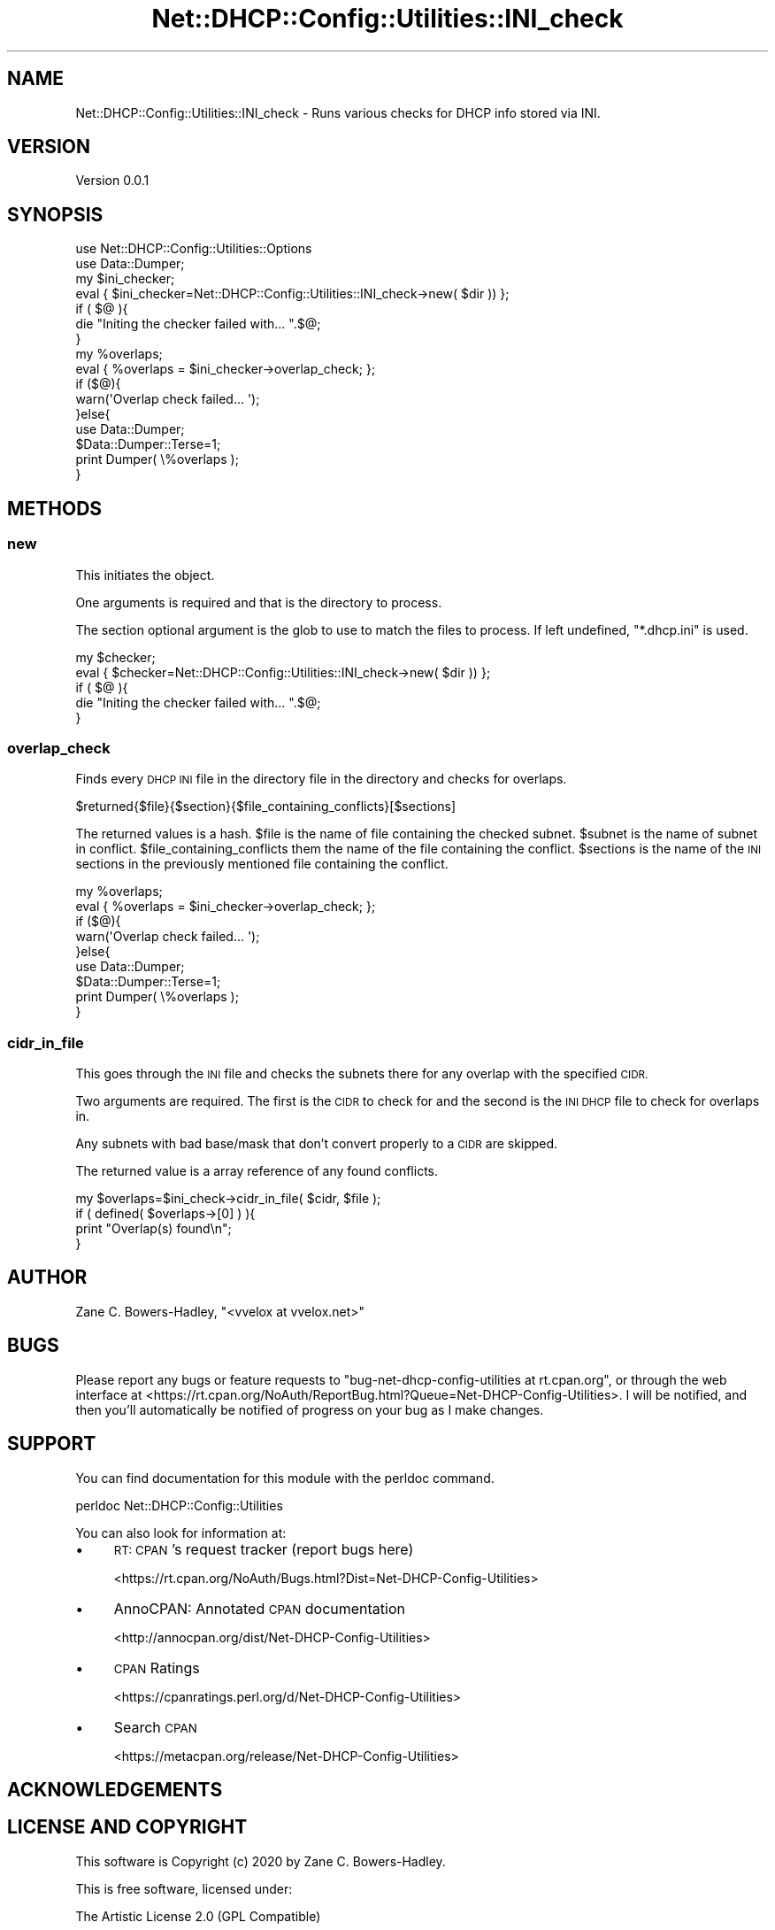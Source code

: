 .\" Automatically generated by Pod::Man 4.14 (Pod::Simple 3.40)
.\"
.\" Standard preamble:
.\" ========================================================================
.de Sp \" Vertical space (when we can't use .PP)
.if t .sp .5v
.if n .sp
..
.de Vb \" Begin verbatim text
.ft CW
.nf
.ne \\$1
..
.de Ve \" End verbatim text
.ft R
.fi
..
.\" Set up some character translations and predefined strings.  \*(-- will
.\" give an unbreakable dash, \*(PI will give pi, \*(L" will give a left
.\" double quote, and \*(R" will give a right double quote.  \*(C+ will
.\" give a nicer C++.  Capital omega is used to do unbreakable dashes and
.\" therefore won't be available.  \*(C` and \*(C' expand to `' in nroff,
.\" nothing in troff, for use with C<>.
.tr \(*W-
.ds C+ C\v'-.1v'\h'-1p'\s-2+\h'-1p'+\s0\v'.1v'\h'-1p'
.ie n \{\
.    ds -- \(*W-
.    ds PI pi
.    if (\n(.H=4u)&(1m=24u) .ds -- \(*W\h'-12u'\(*W\h'-12u'-\" diablo 10 pitch
.    if (\n(.H=4u)&(1m=20u) .ds -- \(*W\h'-12u'\(*W\h'-8u'-\"  diablo 12 pitch
.    ds L" ""
.    ds R" ""
.    ds C` ""
.    ds C' ""
'br\}
.el\{\
.    ds -- \|\(em\|
.    ds PI \(*p
.    ds L" ``
.    ds R" ''
.    ds C`
.    ds C'
'br\}
.\"
.\" Escape single quotes in literal strings from groff's Unicode transform.
.ie \n(.g .ds Aq \(aq
.el       .ds Aq '
.\"
.\" If the F register is >0, we'll generate index entries on stderr for
.\" titles (.TH), headers (.SH), subsections (.SS), items (.Ip), and index
.\" entries marked with X<> in POD.  Of course, you'll have to process the
.\" output yourself in some meaningful fashion.
.\"
.\" Avoid warning from groff about undefined register 'F'.
.de IX
..
.nr rF 0
.if \n(.g .if rF .nr rF 1
.if (\n(rF:(\n(.g==0)) \{\
.    if \nF \{\
.        de IX
.        tm Index:\\$1\t\\n%\t"\\$2"
..
.        if !\nF==2 \{\
.            nr % 0
.            nr F 2
.        \}
.    \}
.\}
.rr rF
.\" ========================================================================
.\"
.IX Title "Net::DHCP::Config::Utilities::INI_check 3"
.TH Net::DHCP::Config::Utilities::INI_check 3 "2020-05-04" "perl v5.32.0" "User Contributed Perl Documentation"
.\" For nroff, turn off justification.  Always turn off hyphenation; it makes
.\" way too many mistakes in technical documents.
.if n .ad l
.nh
.SH "NAME"
Net::DHCP::Config::Utilities::INI_check \- Runs various checks for DHCP info stored via INI.
.SH "VERSION"
.IX Header "VERSION"
Version 0.0.1
.SH "SYNOPSIS"
.IX Header "SYNOPSIS"
.Vb 2
\&    use Net::DHCP::Config::Utilities::Options
\&    use Data::Dumper;
\&
\&    my $ini_checker;
\&    eval { $ini_checker=Net::DHCP::Config::Utilities::INI_check\->new( $dir )) };
\&    if ( $@ ){
\&        die "Initing the checker failed with... ".$@;
\&    }
\&
\&    my %overlaps;
\&    eval { %overlaps = $ini_checker\->overlap_check; };
\&    if ($@){
\&        warn(\*(AqOverlap check failed... \*(Aq);
\&    }else{
\&        use Data::Dumper;
\&        $Data::Dumper::Terse=1;
\&        print Dumper( \e%overlaps );
\&    }
.Ve
.SH "METHODS"
.IX Header "METHODS"
.SS "new"
.IX Subsection "new"
This initiates the object.
.PP
One arguments is required and that is the directory to process.
.PP
The section optional argument is the glob to use to match the files to process.
If left undefined, \*(L"*.dhcp.ini\*(R" is used.
.PP
.Vb 5
\&    my $checker;
\&    eval { $checker=Net::DHCP::Config::Utilities::INI_check\->new( $dir )) };
\&    if ( $@ ){
\&        die "Initing the checker failed with... ".$@;
\&    }
.Ve
.SS "overlap_check"
.IX Subsection "overlap_check"
Finds every \s-1DHCP INI\s0 file in the directory file in the directory and
checks for overlaps.
.PP
.Vb 1
\&    $returned{$file}{$section}{$file_containing_conflicts}[$sections]
.Ve
.PP
The returned values is a hash. \f(CW$file\fR is the name of file containing the checked
subnet. \f(CW$subnet\fR is the name of subnet in conflict. \f(CW$file_containing_conflicts\fR them
the name of the file containing the conflict. \f(CW$sections\fR is the name of the \s-1INI\s0
sections in the previously mentioned file containing the conflict.
.PP
.Vb 9
\&    my %overlaps;
\&    eval { %overlaps = $ini_checker\->overlap_check; };
\&    if ($@){
\&        warn(\*(AqOverlap check failed... \*(Aq);
\&    }else{
\&        use Data::Dumper;
\&        $Data::Dumper::Terse=1;
\&        print Dumper( \e%overlaps );
\&    }
.Ve
.SS "cidr_in_file"
.IX Subsection "cidr_in_file"
This goes through the \s-1INI\s0 file and checks the subnets there for any
overlap with the specified \s-1CIDR.\s0
.PP
Two arguments are required. The first is the \s-1CIDR\s0 to check for and the
second is the \s-1INI DHCP\s0 file to check for overlaps in.
.PP
Any subnets with bad base/mask that don't convert properly to a \s-1CIDR\s0
are skipped.
.PP
The returned value is a array reference of any found conflicts.
.PP
.Vb 4
\&    my $overlaps=$ini_check\->cidr_in_file( $cidr, $file );
\&    if ( defined( $overlaps\->[0] ) ){
\&        print "Overlap(s) found\en";
\&    }
.Ve
.SH "AUTHOR"
.IX Header "AUTHOR"
Zane C. Bowers-Hadley, \f(CW\*(C`<vvelox at vvelox.net>\*(C'\fR
.SH "BUGS"
.IX Header "BUGS"
Please report any bugs or feature requests to \f(CW\*(C`bug\-net\-dhcp\-config\-utilities at rt.cpan.org\*(C'\fR, or through
the web interface at <https://rt.cpan.org/NoAuth/ReportBug.html?Queue=Net\-DHCP\-Config\-Utilities>.  I will be notified, and then you'll
automatically be notified of progress on your bug as I make changes.
.SH "SUPPORT"
.IX Header "SUPPORT"
You can find documentation for this module with the perldoc command.
.PP
.Vb 1
\&    perldoc Net::DHCP::Config::Utilities
.Ve
.PP
You can also look for information at:
.IP "\(bu" 4
\&\s-1RT: CPAN\s0's request tracker (report bugs here)
.Sp
<https://rt.cpan.org/NoAuth/Bugs.html?Dist=Net\-DHCP\-Config\-Utilities>
.IP "\(bu" 4
AnnoCPAN: Annotated \s-1CPAN\s0 documentation
.Sp
<http://annocpan.org/dist/Net\-DHCP\-Config\-Utilities>
.IP "\(bu" 4
\&\s-1CPAN\s0 Ratings
.Sp
<https://cpanratings.perl.org/d/Net\-DHCP\-Config\-Utilities>
.IP "\(bu" 4
Search \s-1CPAN\s0
.Sp
<https://metacpan.org/release/Net\-DHCP\-Config\-Utilities>
.SH "ACKNOWLEDGEMENTS"
.IX Header "ACKNOWLEDGEMENTS"
.SH "LICENSE AND COPYRIGHT"
.IX Header "LICENSE AND COPYRIGHT"
This software is Copyright (c) 2020 by Zane C. Bowers-Hadley.
.PP
This is free software, licensed under:
.PP
.Vb 1
\&  The Artistic License 2.0 (GPL Compatible)
.Ve
